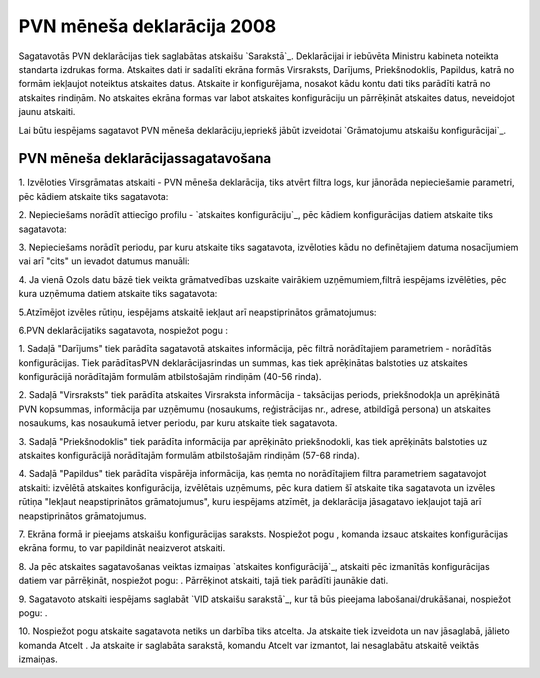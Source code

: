 .. 641 ===============================PVN mēneša deklarācija 2008=============================== 


Sagatavotās PVN deklarācijas tiek saglabātas atskaišu `Sarakstā`_.
Deklarācijai ir iebūvēta Ministru kabineta noteikta standarta izdrukas
forma. Atskaites dati ir sadalīti ekrāna formās Virsraksts, Darījums,
Priekšnodoklis, Papildus, katrā no formām iekļaujot noteiktus
atskaites datus. Atskaite ir konfigurējama, nosakot kādu kontu dati
tiks parādīti katrā no atskaites rindiņām. No atskaites ekrāna formas
var labot atskaites konfigurāciju un pārrēķināt atskaites datus,
neveidojot jaunu atskaiti.



Lai būtu iespējams sagatavot PVN mēneša deklarāciju,iepriekš jābūt
izveidotai `Grāmatojumu atskaišu konfigurācijai`_.


PVN mēneša deklarācijassagatavošana
+++++++++++++++++++++++++++++++++++



1. Izvēloties Virsgrāmatas atskaiti - PVN mēneša deklarācija, tiks
atvērt filtra logs, kur jānorāda nepieciešamie parametri, pēc kādiem
atskaite tiks sagatavota:







2. Nepieciešams norādīt attiecīgo profilu - `atskaites
konfigurāciju`_, pēc kādiem konfigurācijas datiem atskaite tiks
sagatavota:







3. Nepieciešams norādīt periodu, par kuru atskaite tiks sagatavota,
izvēloties kādu no definētajiem datuma nosacījumiem vai arī "cits" un
ievadot datumus manuāli:





4. Ja vienā Ozols datu bāzē tiek veikta grāmatvedības uzskaite
vairākiem uzņēmumiem,filtrā iespējams izvēlēties, pēc kura uzņēmuma
datiem atskaite tiks sagatavota:







5.Atzīmējot izvēles rūtiņu, iespējams atskaitē iekļaut arī
neapstiprinātos grāmatojumus:





6.PVN deklarācijatiks sagatavota, nospiežot pogu :







1. Sadaļā "Darījums" tiek parādīta sagatavotā atskaites informācija,
pēc filtrā norādītajiem parametriem - norādītās konfigurācijas. Tiek
parādītasPVN deklarācijasrindas un summas, kas tiek aprēķinātas
balstoties uz atskaites konfigurācijā norādītajām formulām
atbilstošajām rindiņām (40-56 rinda).

2. Sadaļā "Virsraksts" tiek parādīta atskaites Virsraksta informācija
- taksācijas periods, priekšnodokļa un aprēķinātā PVN kopsummas,
informācija par uzņēmumu (nosaukums, reģistrācijas nr., adrese,
atbildīgā persona) un atskaites nosaukums, kas nosaukumā ietver
periodu, par kuru atskaite tiek sagatavota.

3. Sadaļā "Priekšnodoklis" tiek parādīta informācija par aprēķināto
priekšnodokli, kas tiek aprēķināts balstoties uz atskaites
konfigurācijā norādītajām formulām atbilstošajām rindiņām (57-68
rinda).

4. Sadaļā "Papildus" tiek parādīta vispārēja informācija, kas ņemta no
norādītajiem filtra parametriem sagatavojot atskaiti: izvēlētā
atskaites konfigurācija, izvēlētais uzņēmums, pēc kura datiem šī
atskaite tika sagatavota un izvēles rūtiņa "Iekļaut neapstiprinātos
grāmatojumus", kuru iespējams atzīmēt, ja deklarācija jāsagatavo
iekļaujot tajā arī neapstiprinātos grāmatojumus.

7. Ekrāna formā ir pieejams atskaišu konfigurācijas saraksts.
Nospiežot pogu , komanda izsauc atskaites konfigurācijas ekrāna formu,
to var papildināt neaizverot atskaiti.



8. Ja pēc atskaites sagatavošanas veiktas izmaiņas `atskaites
konfigurācijā`_, atskaiti pēc izmanītās konfigurācijas datiem var
pārrēķināt, nospiežot pogu: . Pārrēķinot atskaiti, tajā tiek parādīti
jaunākie dati.

9. Sagatavoto atskaiti iespējams saglabāt `VID atskaišu sarakstā`_,
kur tā būs pieejama labošanai/drukāšanai, nospiežot pogu: .



10. Nospiežot pogu atskaite sagatavota netiks un darbība tiks atcelta.
Ja atskaite tiek izveidota un nav jāsaglabā, jālieto komanda Atcelt .
Ja atskaite ir saglabāta sarakstā, komandu Atcelt var izmantot, lai
nesaglabātu atskaitē veiktās izmaiņas.

 